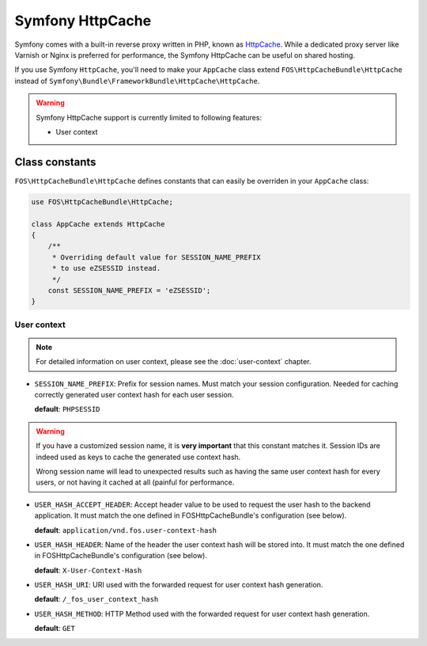 Symfony HttpCache
=================

Symfony comes with a built-in reverse proxy written in PHP, known as
HttpCache_. While a dedicated proxy server like Varnish or Nginx is 
preferred for performance, the Symfony HttpCache can be useful on shared 
hosting.

If you use Symfony ``HttpCache``, you'll need to make your ``AppCache`` class
extend ``FOS\HttpCacheBundle\HttpCache`` instead of
``Symfony\Bundle\FrameworkBundle\HttpCache\HttpCache``.

.. warning::

    Symfony HttpCache support is currently limited to following features:

    * User context

Class constants
---------------

``FOS\HttpCacheBundle\HttpCache`` defines constants that can easily be overriden
in your ``AppCache`` class:

.. code-block:: php

    use FOS\HttpCacheBundle\HttpCache;

    class AppCache extends HttpCache
    {
        /**
         * Overriding default value for SESSION_NAME_PREFIX
         * to use eZSESSID instead.
         */
        const SESSION_NAME_PREFIX = 'eZSESSID';
    }

User context
~~~~~~~~~~~~

.. note::

    For detailed information on user context, please see
    the :doc:`user-context` chapter.

* ``SESSION_NAME_PREFIX``: Prefix for session names. Must match your session
  configuration.
  Needed for caching correctly generated user context hash for each user session.

  **default**: ``PHPSESSID``

.. warning::

    If you have a customized session name, it is **very important** that this
    constant matches it.
    Session IDs are indeed used as keys to cache the generated use context hash.

    Wrong session name will lead to unexpected results such as having the same
    user context hash for every users,
    or not having it cached at all (painful for performance.

* ``USER_HASH_ACCEPT_HEADER``: Accept header value to be used to request the
  user hash to the backend application.
  It must match the one defined in FOSHttpCacheBundle's configuration (see below).

  **default**: ``application/vnd.fos.user-context-hash``

* ``USER_HASH_HEADER``: Name of the header the user context hash will be stored
  into.
  It must match the one defined in FOSHttpCacheBundle's configuration (see below).

  **default**: ``X-User-Context-Hash``

* ``USER_HASH_URI``: URI used with the forwarded request for user context hash
  generation.

  **default**: ``/_fos_user_context_hash``

* ``USER_HASH_METHOD``: HTTP Method used with the forwarded request for user
  context hash generation.

  **default**: ``GET``

.. _HttpCache: http://symfony.com/doc/current/book/http_cache.html#symfony-reverse-proxy
